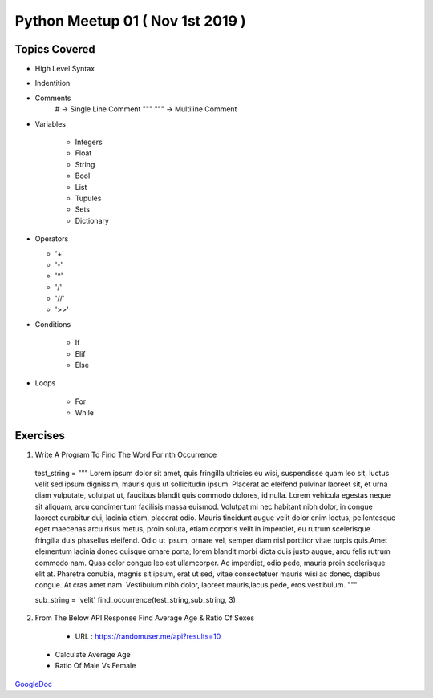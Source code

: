=================================
Python Meetup 01 ( Nov 1st 2019 )
=================================

Topics Covered
==============

- High Level Syntax 
- Indentition 
- Comments 
    # -> Single Line Comment
    """ """ -> Multiline Comment

- Variables 

    - Integers
    - Float 
    - String 
    - Bool
    - List 
    - Tupules
    - Sets
    - Dictionary

- Operators 

  - '+'
  - '-'
  - '*'
  - '/'
  - '//'
  - '>>'

- Conditions

    - If 
    - Elif
    - Else

- Loops

    - For
    - While


Exercises
=========

1. Write A Program To Find The Word For nth Occurrence

 test_string = """ Lorem ipsum dolor sit amet, quis fringilla ultricies eu wisi, suspendisse quam leo sit, luctus velit sed ipsum dignissim, mauris quis ut sollicitudin ipsum. Placerat ac eleifend pulvinar laoreet sit, et urna diam vulputate, volutpat ut, faucibus blandit quis commodo dolores, id nulla. Lorem vehicula egestas neque sit aliquam, arcu condimentum facilisis massa euismod. Volutpat mi nec habitant nibh dolor, in congue laoreet curabitur dui, lacinia etiam, placerat odio. Mauris tincidunt augue velit dolor enim lectus, pellentesque eget maecenas arcu risus metus, proin soluta, etiam corporis velit in imperdiet, eu rutrum scelerisque fringilla duis phasellus eleifend. Odio ut ipsum, ornare vel, semper diam nisl porttitor vitae turpis quis.Amet elementum lacinia donec quisque ornare porta, lorem blandit morbi dicta duis justo augue, arcu felis rutrum commodo nam. Quas dolor congue leo est ullamcorper. Ac imperdiet, odio pede, mauris proin scelerisque elit at. Pharetra conubia, magnis sit ipsum, erat ut sed, vitae consectetuer mauris wisi ac donec, dapibus congue. At cras amet nam. Vestibulum nibh dolor, laoreet mauris,lacus pede, eros vestibulum. """

 sub_string = 'velit'
 find_occurrence(test_string,sub_string, 3)

2. From The Below API Response Find Average Age & Ratio Of Sexes 
 
  - URL : https://randomuser.me/api?results=10 

 - Calculate Average Age 
 - Ratio Of Male Vs Female 


GoogleDoc_

.. _GoogleDoc : http://bit.ly/338L4Vy
